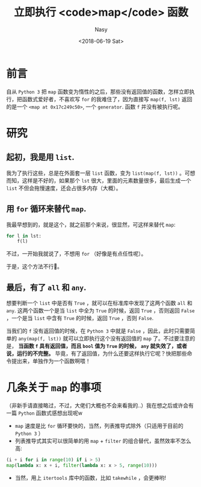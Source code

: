 #+TITLE: 立即执行 <code>map</code> 函数
#+DATE: <2018-06-19 Sat>
#+AUTHOR: Nasy
#+TAGS: 花, flower, hana, 随笔, essay, python
#+CATEGORIES: Flower, Eassy
#+SUMMARY: 我永远喜欢 map
#+COMMENT: Python 感想 002
#+HREF: python-impression-002


* 前言

自从 ~Python 3~ 把 ~map~ 函数变为惰性的之后，那些没有返回值的函数，怎样立即执行，把函数式爱好者，不喜欢写 ~for~ 的我难住了，因为直接写 ~map(f, lst)~ 返回的是一个 ~<map at 0x17c249c50>~, 一个 ~generator~. 函数 ~f~ 并没有被执行呢。

* 研究

** 起初，我是用 ~list~.

我为了执行这些，总是在外面套一层 ~list~ 函数，变为 ~list(map(f, lst))~ 。可想而知，这样是不好的，如果那个 ~lst~ 很大，里面的元素数量很多，最后生成一个 ~list~ 不但会拖慢速度，还会占很多内存（大概）。

** 用 ~for~ 循环来替代 ~map~.

我最早想到的，就是这个，就之前那个来说，很显然，可这样来替代 ~map~:

#+BEGIN_SRC python
    for l in lst:
        f(l)
#+END_SRC

不过，一开始我就说了，不想用 ~for~ （好像是有点任性呢）。

于是，这个方法不行🙅。

** 最后，有了 ~all~ 和 ~any~.

想要判断一个 ~list~ 中是否有 ~True~ ，就可以在标准库中发现了这两个函数 ~all~ 和 ~any~. 这两个函数一个是当 ~list~ 中全为 ~True~ 的时候，返回 ~True~ ，否则返回 ~False~ ，一个是当 ~list~ 中含有 ~True~ 的时候，返回 ~True~ ，否则 ~False~.

当我们的 ~f~ 没有返回值的时候，在 ~Python 3~ 中就是 ~False~ ，因此，此时只需要简单的 ~any(map(f, lst))~ 就可以立即执行这个没有返回值的 ~map~ 了。不过要注意的是， *当函数 ~f~ 具有返回值，而且 ~bool~ 值为 ~True~ 的时候， ~any~ 就失效了，或者说，运行的不完整。* 毕竟，有了返回值，为什么还要这样执行它呢？快把那些命令提出来，单独作为一个函数啊喂！

* 几条关于 ~map~ 的事项

（非新手请直接略过，不过，大佬们大概也不会来看我的..）我在想之后或许会有一篇 ~Python~ 函数式感想出现呢w

+ ~map~ 速度是比 ~for~ 循环要快的，当然，列表推导式除外（只适用于目前的 ~Python 3~ ）
+ 列表推导式其实可以很简单的用 ~map~ + ~filter~ 的组合替代，虽然效率不怎么高:

#+BEGIN_SRC python
    (i + i for i in range(10) if i > 5)
    map(lambda x: x + i, filter(lambda x: x > 5, range(10)))
#+END_SRC

+ 当然，用上 ~itertools~ 库中的函数，比如 ~takewhile~ ，会更棒哟!
